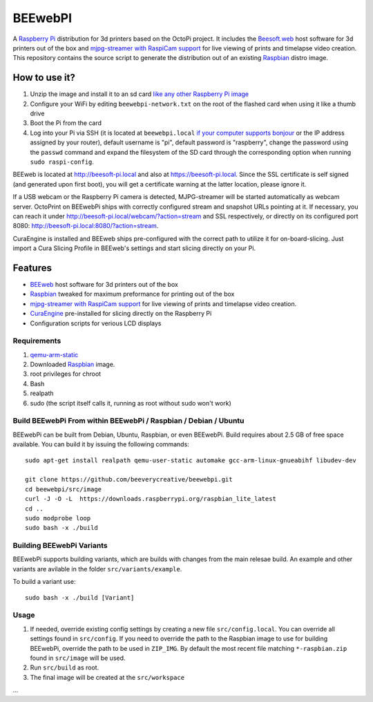 BEEwebPI
======

.. image:: https://pbs.twimg.com/profile_images/378800000057657890/e4420ccca1d3d9307434370b6ab1d7d7_200x200.png
.. :scale: 50 %
.. :alt: BEEwebPI logo

A `Raspberry Pi <http://www.raspberrypi.org/>`_ distribution for 3d printers based on the OctoPi project. It includes the `Beesoft.web <https://github.com/beeverycreative/BEEweb>`_ host software for 3d printers out of the box and `mjpg-streamer with RaspiCam support <https://github.com/jacksonliam/mjpg-streamer>`_ for live viewing of prints and timelapse video creation. This repository contains the source script to generate the distribution out of an existing `Raspbian <http://www.raspbian.org/>`_ distro image.

How to use it?
--------------

#. Unzip the image and install it to an sd card `like any other Raspberry Pi image <https://www.raspberrypi.org/documentation/installation/installing-images/README.md>`_
#. Configure your WiFi by editing ``beewebpi-network.txt`` on the root of the flashed card when using it like a thumb drive
#. Boot the Pi from the card
#. Log into your Pi via SSH (it is located at ``beewebpi.local`` `if your computer supports bonjour <https://learn.adafruit.com/bonjour-zeroconf-networking-for-windows-and-linux/overview>`_ or the IP address assigned by your router), default username is "pi", default password is "raspberry", change the password using the ``passwd`` command and expand the filesystem of the SD card through the corresponding option when running ``sudo raspi-config``.

BEEweb is located at `http://beesoft-pi.local <http://beesoft-pi.local>`_ and also at `https://beesoft-pi.local <https://beesoft-pi.local>`_. Since the SSL certificate is self signed (and generated upon first boot), you will get a certificate warning at the latter location, please ignore it.

If a USB webcam or the Raspberry Pi camera is detected, MJPG-streamer will be started automatically as webcam server. OctoPrint on BEEwebPi ships with correctly configured stream and snapshot URLs pointing at it. If necessary, you can reach it under `http://beesoft-pi.local/webcam/?action=stream <beesoft-pi.local/webcam/?action=stream>`_ and SSL respectively, or directly on its configured port 8080: `http://beesoft-pi.local:8080/?action=stream <beesoft-pi.local:8080/?action=stream>`_.

CuraEngine is installed and BEEweb ships pre-configured with the correct path to utilize it for on-board-slicing. Just import a Cura Slicing Profile in BEEweb's settings and start slicing directly on your Pi.

Features
--------

* `BEEweb <https://github.com/beeverycreative/BEEweb>`_ host software for 3d printers out of the box
* `Raspbian <http://www.raspbian.org/>`_ tweaked for maximum preformance for printing out of the box
* `mjpg-streamer with RaspiCam support <https://github.com/jacksonliam/mjpg-streamer>`_ for live viewing of prints and timelapse video creation.
* `CuraEngine <https://github.com/Ultimaker/CuraEngine>`_ pre-installed for slicing directly on the Raspberry Pi
* Configuration scripts for verious LCD displays


Requirements
~~~~~~~~~~~~

#. `qemu-arm-static <http://packages.debian.org/sid/qemu-user-static>`_
#. Downloaded `Raspbian <http://www.raspbian.org/>`_ image.
#. root privileges for chroot
#. Bash
#. realpath
#. sudo (the script itself calls it, running as root without sudo won't work)

Build BEEwebPi From within BEEwebPi / Raspbian / Debian / Ubuntu
~~~~~~~~~~~~~~~~~~~~~~~~~~~~~~~~~~~~~~~~~~~~~~~~~~~~~~~~~~~~

BEEwebPi can be built from Debian, Ubuntu, Raspbian, or even BEEwebPi.
Build requires about 2.5 GB of free space available.
You can build it by issuing the following commands::

    sudo apt-get install realpath qemu-user-static automake gcc-arm-linux-gnueabihf libudev-dev
    
    git clone https://github.com/beeverycreative/beewebpi.git
    cd beewebpi/src/image
    curl -J -O -L  https://downloads.raspberrypi.org/raspbian_lite_latest
    cd ..
    sudo modprobe loop
    sudo bash -x ./build
    
Building BEEwebPi Variants
~~~~~~~~~~~~~~~~~~~~~~~~

BEEwebPi supports building variants, which are builds with changes from the main relesae build. An example and other variants are avilable in the folder ``src/variants/example``.

To build a variant use::

    sudo bash -x ./build [Variant]

Usage
~~~~~

#. If needed, override existing config settings by creating a new file ``src/config.local``. You can override all settings found in ``src/config``. If you need to override the path to the Raspbian image to use for building BEEwebPi, override the path to be used in ``ZIP_IMG``. By default the most recent file matching ``*-raspbian.zip`` found in ``src/image`` will be used.
#. Run ``src/build`` as root.
#. The final image will be created at the ``src/workspace``

...
